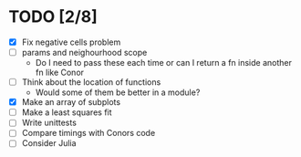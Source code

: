 * TODO [2/8]
  - [X] Fix negative cells problem
  - [ ] params and neighourhood scope
    - Do I need to pass these each time or can I return a fn inside
      another fn like Conor
  - [ ] Think about the location of functions
    - Would some of them be better in a module?
  - [X] Make an array of subplots
  - [ ] Make a least squares fit
  - [ ] Write unittests
  - [ ] Compare timings with Conors code
  - [ ] Consider Julia
